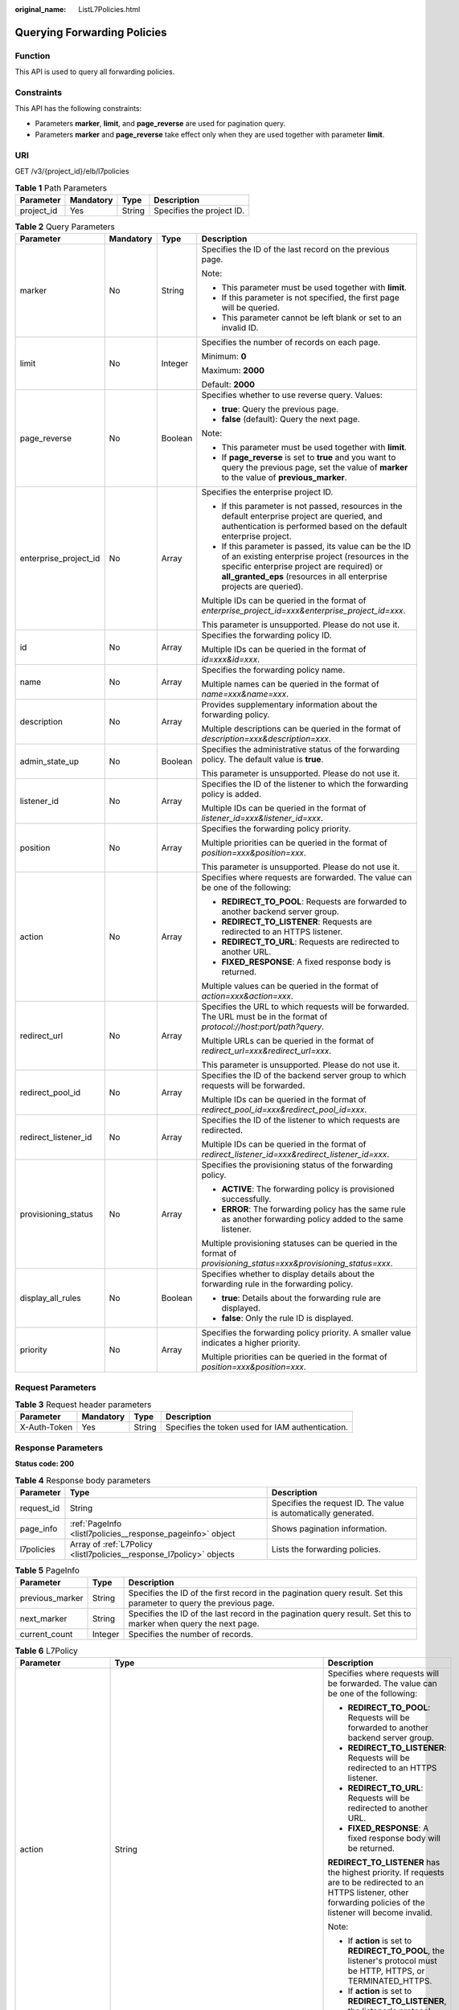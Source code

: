:original_name: ListL7Policies.html

.. _ListL7Policies:

Querying Forwarding Policies
============================

Function
--------

This API is used to query all forwarding policies.

Constraints
-----------

This API has the following constraints:

-  Parameters **marker**, **limit**, and **page_reverse** are used for pagination query.

-  Parameters **marker** and **page_reverse** take effect only when they are used together with parameter **limit**.

URI
---

GET /v3/{project_id}/elb/l7policies

.. table:: **Table 1** Path Parameters

   ========== ========= ====== =========================
   Parameter  Mandatory Type   Description
   ========== ========= ====== =========================
   project_id Yes       String Specifies the project ID.
   ========== ========= ====== =========================

.. table:: **Table 2** Query Parameters

   +-----------------------+-----------------+-----------------+----------------------------------------------------------------------------------------------------------------------------------------------------------------------------------------------------------------------------------+
   | Parameter             | Mandatory       | Type            | Description                                                                                                                                                                                                                      |
   +=======================+=================+=================+==================================================================================================================================================================================================================================+
   | marker                | No              | String          | Specifies the ID of the last record on the previous page.                                                                                                                                                                        |
   |                       |                 |                 |                                                                                                                                                                                                                                  |
   |                       |                 |                 | Note:                                                                                                                                                                                                                            |
   |                       |                 |                 |                                                                                                                                                                                                                                  |
   |                       |                 |                 | -  This parameter must be used together with **limit**.                                                                                                                                                                          |
   |                       |                 |                 |                                                                                                                                                                                                                                  |
   |                       |                 |                 | -  If this parameter is not specified, the first page will be queried.                                                                                                                                                           |
   |                       |                 |                 |                                                                                                                                                                                                                                  |
   |                       |                 |                 | -  This parameter cannot be left blank or set to an invalid ID.                                                                                                                                                                  |
   +-----------------------+-----------------+-----------------+----------------------------------------------------------------------------------------------------------------------------------------------------------------------------------------------------------------------------------+
   | limit                 | No              | Integer         | Specifies the number of records on each page.                                                                                                                                                                                    |
   |                       |                 |                 |                                                                                                                                                                                                                                  |
   |                       |                 |                 | Minimum: **0**                                                                                                                                                                                                                   |
   |                       |                 |                 |                                                                                                                                                                                                                                  |
   |                       |                 |                 | Maximum: **2000**                                                                                                                                                                                                                |
   |                       |                 |                 |                                                                                                                                                                                                                                  |
   |                       |                 |                 | Default: **2000**                                                                                                                                                                                                                |
   +-----------------------+-----------------+-----------------+----------------------------------------------------------------------------------------------------------------------------------------------------------------------------------------------------------------------------------+
   | page_reverse          | No              | Boolean         | Specifies whether to use reverse query. Values:                                                                                                                                                                                  |
   |                       |                 |                 |                                                                                                                                                                                                                                  |
   |                       |                 |                 | -  **true**: Query the previous page.                                                                                                                                                                                            |
   |                       |                 |                 |                                                                                                                                                                                                                                  |
   |                       |                 |                 | -  **false** (default): Query the next page.                                                                                                                                                                                     |
   |                       |                 |                 |                                                                                                                                                                                                                                  |
   |                       |                 |                 | Note:                                                                                                                                                                                                                            |
   |                       |                 |                 |                                                                                                                                                                                                                                  |
   |                       |                 |                 | -  This parameter must be used together with **limit**.                                                                                                                                                                          |
   |                       |                 |                 |                                                                                                                                                                                                                                  |
   |                       |                 |                 | -  If **page_reverse** is set to **true** and you want to query the previous page, set the value of **marker** to the value of **previous_marker**.                                                                              |
   +-----------------------+-----------------+-----------------+----------------------------------------------------------------------------------------------------------------------------------------------------------------------------------------------------------------------------------+
   | enterprise_project_id | No              | Array           | Specifies the enterprise project ID.                                                                                                                                                                                             |
   |                       |                 |                 |                                                                                                                                                                                                                                  |
   |                       |                 |                 | -  If this parameter is not passed, resources in the default enterprise project are queried, and authentication is performed based on the default enterprise project.                                                            |
   |                       |                 |                 |                                                                                                                                                                                                                                  |
   |                       |                 |                 | -  If this parameter is passed, its value can be the ID of an existing enterprise project (resources in the specific enterprise project are required) or **all_granted_eps** (resources in all enterprise projects are queried). |
   |                       |                 |                 |                                                                                                                                                                                                                                  |
   |                       |                 |                 | Multiple IDs can be queried in the format of *enterprise_project_id=xxx&enterprise_project_id=xxx*.                                                                                                                              |
   |                       |                 |                 |                                                                                                                                                                                                                                  |
   |                       |                 |                 | This parameter is unsupported. Please do not use it.                                                                                                                                                                             |
   +-----------------------+-----------------+-----------------+----------------------------------------------------------------------------------------------------------------------------------------------------------------------------------------------------------------------------------+
   | id                    | No              | Array           | Specifies the forwarding policy ID.                                                                                                                                                                                              |
   |                       |                 |                 |                                                                                                                                                                                                                                  |
   |                       |                 |                 | Multiple IDs can be queried in the format of *id=xxx&id=xxx*.                                                                                                                                                                    |
   +-----------------------+-----------------+-----------------+----------------------------------------------------------------------------------------------------------------------------------------------------------------------------------------------------------------------------------+
   | name                  | No              | Array           | Specifies the forwarding policy name.                                                                                                                                                                                            |
   |                       |                 |                 |                                                                                                                                                                                                                                  |
   |                       |                 |                 | Multiple names can be queried in the format of *name=xxx&name=xxx*.                                                                                                                                                              |
   +-----------------------+-----------------+-----------------+----------------------------------------------------------------------------------------------------------------------------------------------------------------------------------------------------------------------------------+
   | description           | No              | Array           | Provides supplementary information about the forwarding policy.                                                                                                                                                                  |
   |                       |                 |                 |                                                                                                                                                                                                                                  |
   |                       |                 |                 | Multiple descriptions can be queried in the format of *description=xxx&description=xxx*.                                                                                                                                         |
   +-----------------------+-----------------+-----------------+----------------------------------------------------------------------------------------------------------------------------------------------------------------------------------------------------------------------------------+
   | admin_state_up        | No              | Boolean         | Specifies the administrative status of the forwarding policy. The default value is **true**.                                                                                                                                     |
   |                       |                 |                 |                                                                                                                                                                                                                                  |
   |                       |                 |                 | This parameter is unsupported. Please do not use it.                                                                                                                                                                             |
   +-----------------------+-----------------+-----------------+----------------------------------------------------------------------------------------------------------------------------------------------------------------------------------------------------------------------------------+
   | listener_id           | No              | Array           | Specifies the ID of the listener to which the forwarding policy is added.                                                                                                                                                        |
   |                       |                 |                 |                                                                                                                                                                                                                                  |
   |                       |                 |                 | Multiple IDs can be queried in the format of *listener_id=xxx&listener_id=xxx*.                                                                                                                                                  |
   +-----------------------+-----------------+-----------------+----------------------------------------------------------------------------------------------------------------------------------------------------------------------------------------------------------------------------------+
   | position              | No              | Array           | Specifies the forwarding policy priority.                                                                                                                                                                                        |
   |                       |                 |                 |                                                                                                                                                                                                                                  |
   |                       |                 |                 | Multiple priorities can be queried in the format of *position=xxx&position=xxx*.                                                                                                                                                 |
   |                       |                 |                 |                                                                                                                                                                                                                                  |
   |                       |                 |                 | This parameter is unsupported. Please do not use it.                                                                                                                                                                             |
   +-----------------------+-----------------+-----------------+----------------------------------------------------------------------------------------------------------------------------------------------------------------------------------------------------------------------------------+
   | action                | No              | Array           | Specifies where requests are forwarded. The value can be one of the following:                                                                                                                                                   |
   |                       |                 |                 |                                                                                                                                                                                                                                  |
   |                       |                 |                 | -  **REDIRECT_TO_POOL**: Requests are forwarded to another backend server group.                                                                                                                                                 |
   |                       |                 |                 |                                                                                                                                                                                                                                  |
   |                       |                 |                 | -  **REDIRECT_TO_LISTENER**: Requests are redirected to an HTTPS listener.                                                                                                                                                       |
   |                       |                 |                 |                                                                                                                                                                                                                                  |
   |                       |                 |                 | -  **REDIRECT_TO_URL**: Requests are redirected to another URL.                                                                                                                                                                  |
   |                       |                 |                 |                                                                                                                                                                                                                                  |
   |                       |                 |                 | -  **FIXED_RESPONSE**: A fixed response body is returned.                                                                                                                                                                        |
   |                       |                 |                 |                                                                                                                                                                                                                                  |
   |                       |                 |                 | Multiple values can be queried in the format of *action=xxx&action=xxx*.                                                                                                                                                         |
   +-----------------------+-----------------+-----------------+----------------------------------------------------------------------------------------------------------------------------------------------------------------------------------------------------------------------------------+
   | redirect_url          | No              | Array           | Specifies the URL to which requests will be forwarded. The URL must be in the format of *protocol://host:port/path?query*.                                                                                                       |
   |                       |                 |                 |                                                                                                                                                                                                                                  |
   |                       |                 |                 | Multiple URLs can be queried in the format of *redirect_url=xxx&redirect_url=xxx*.                                                                                                                                               |
   |                       |                 |                 |                                                                                                                                                                                                                                  |
   |                       |                 |                 | This parameter is unsupported. Please do not use it.                                                                                                                                                                             |
   +-----------------------+-----------------+-----------------+----------------------------------------------------------------------------------------------------------------------------------------------------------------------------------------------------------------------------------+
   | redirect_pool_id      | No              | Array           | Specifies the ID of the backend server group to which requests will be forwarded.                                                                                                                                                |
   |                       |                 |                 |                                                                                                                                                                                                                                  |
   |                       |                 |                 | Multiple IDs can be queried in the format of *redirect_pool_id=xxx&redirect_pool_id=xxx*.                                                                                                                                        |
   +-----------------------+-----------------+-----------------+----------------------------------------------------------------------------------------------------------------------------------------------------------------------------------------------------------------------------------+
   | redirect_listener_id  | No              | Array           | Specifies the ID of the listener to which requests are redirected.                                                                                                                                                               |
   |                       |                 |                 |                                                                                                                                                                                                                                  |
   |                       |                 |                 | Multiple IDs can be queried in the format of *redirect_listener_id=xxx&redirect_listener_id=xxx*.                                                                                                                                |
   +-----------------------+-----------------+-----------------+----------------------------------------------------------------------------------------------------------------------------------------------------------------------------------------------------------------------------------+
   | provisioning_status   | No              | Array           | Specifies the provisioning status of the forwarding policy.                                                                                                                                                                      |
   |                       |                 |                 |                                                                                                                                                                                                                                  |
   |                       |                 |                 | -  **ACTIVE**: The forwarding policy is provisioned successfully.                                                                                                                                                                |
   |                       |                 |                 |                                                                                                                                                                                                                                  |
   |                       |                 |                 | -  **ERROR**: The forwarding policy has the same rule as another forwarding policy added to the same listener.                                                                                                                   |
   |                       |                 |                 |                                                                                                                                                                                                                                  |
   |                       |                 |                 | Multiple provisioning statuses can be queried in the format of *provisioning_status=xxx&provisioning_status=xxx*.                                                                                                                |
   +-----------------------+-----------------+-----------------+----------------------------------------------------------------------------------------------------------------------------------------------------------------------------------------------------------------------------------+
   | display_all_rules     | No              | Boolean         | Specifies whether to display details about the forwarding rule in the forwarding policy.                                                                                                                                         |
   |                       |                 |                 |                                                                                                                                                                                                                                  |
   |                       |                 |                 | -  **true**: Details about the forwarding rule are displayed.                                                                                                                                                                    |
   |                       |                 |                 |                                                                                                                                                                                                                                  |
   |                       |                 |                 | -  **false**: Only the rule ID is displayed.                                                                                                                                                                                     |
   +-----------------------+-----------------+-----------------+----------------------------------------------------------------------------------------------------------------------------------------------------------------------------------------------------------------------------------+
   | priority              | No              | Array           | Specifies the forwarding policy priority. A smaller value indicates a higher priority.                                                                                                                                           |
   |                       |                 |                 |                                                                                                                                                                                                                                  |
   |                       |                 |                 | Multiple priorities can be queried in the format of *position=xxx&position=xxx*.                                                                                                                                                 |
   +-----------------------+-----------------+-----------------+----------------------------------------------------------------------------------------------------------------------------------------------------------------------------------------------------------------------------------+

Request Parameters
------------------

.. table:: **Table 3** Request header parameters

   +--------------+-----------+--------+--------------------------------------------------+
   | Parameter    | Mandatory | Type   | Description                                      |
   +==============+===========+========+==================================================+
   | X-Auth-Token | Yes       | String | Specifies the token used for IAM authentication. |
   +--------------+-----------+--------+--------------------------------------------------+

Response Parameters
-------------------

**Status code: 200**

.. table:: **Table 4** Response body parameters

   +------------+----------------------------------------------------------------------+-----------------------------------------------------------------+
   | Parameter  | Type                                                                 | Description                                                     |
   +============+======================================================================+=================================================================+
   | request_id | String                                                               | Specifies the request ID. The value is automatically generated. |
   +------------+----------------------------------------------------------------------+-----------------------------------------------------------------+
   | page_info  | :ref:`PageInfo <listl7policies__response_pageinfo>` object           | Shows pagination information.                                   |
   +------------+----------------------------------------------------------------------+-----------------------------------------------------------------+
   | l7policies | Array of :ref:`L7Policy <listl7policies__response_l7policy>` objects | Lists the forwarding policies.                                  |
   +------------+----------------------------------------------------------------------+-----------------------------------------------------------------+

.. _listl7policies__response_pageinfo:

.. table:: **Table 5** PageInfo

   +-----------------+---------+---------------------------------------------------------------------------------------------------------------------+
   | Parameter       | Type    | Description                                                                                                         |
   +=================+=========+=====================================================================================================================+
   | previous_marker | String  | Specifies the ID of the first record in the pagination query result. Set this parameter to query the previous page. |
   +-----------------+---------+---------------------------------------------------------------------------------------------------------------------+
   | next_marker     | String  | Specifies the ID of the last record in the pagination query result. Set this to marker when query the next page.    |
   +-----------------+---------+---------------------------------------------------------------------------------------------------------------------+
   | current_count   | Integer | Specifies the number of records.                                                                                    |
   +-----------------+---------+---------------------------------------------------------------------------------------------------------------------+

.. _listl7policies__response_l7policy:

.. table:: **Table 6** L7Policy

   +-----------------------+--------------------------------------------------------------------------------------------------------+-------------------------------------------------------------------------------------------------------------------------------------------------------------------------------------------------------------------------------------------------------------------------------------------------------------------------------------------------------------------------------------------------------------------------------------------------------------------------------------------------------------------------------------------------------------------------------------------------------------------------------------------------------------------------------+
   | Parameter             | Type                                                                                                   | Description                                                                                                                                                                                                                                                                                                                                                                                                                                                                                                                                                                                                                                                                   |
   +=======================+========================================================================================================+===============================================================================================================================================================================================================================================================================================================================================================================================================================================================================================================================================================================================================================================================================+
   | action                | String                                                                                                 | Specifies where requests will be forwarded. The value can be one of the following:                                                                                                                                                                                                                                                                                                                                                                                                                                                                                                                                                                                            |
   |                       |                                                                                                        |                                                                                                                                                                                                                                                                                                                                                                                                                                                                                                                                                                                                                                                                               |
   |                       |                                                                                                        | -  **REDIRECT_TO_POOL**: Requests will be forwarded to another backend server group.                                                                                                                                                                                                                                                                                                                                                                                                                                                                                                                                                                                          |
   |                       |                                                                                                        |                                                                                                                                                                                                                                                                                                                                                                                                                                                                                                                                                                                                                                                                               |
   |                       |                                                                                                        | -  **REDIRECT_TO_LISTENER**: Requests will be redirected to an HTTPS listener.                                                                                                                                                                                                                                                                                                                                                                                                                                                                                                                                                                                                |
   |                       |                                                                                                        |                                                                                                                                                                                                                                                                                                                                                                                                                                                                                                                                                                                                                                                                               |
   |                       |                                                                                                        | -  **REDIRECT_TO_URL**: Requests will be redirected to another URL.                                                                                                                                                                                                                                                                                                                                                                                                                                                                                                                                                                                                           |
   |                       |                                                                                                        |                                                                                                                                                                                                                                                                                                                                                                                                                                                                                                                                                                                                                                                                               |
   |                       |                                                                                                        | -  **FIXED_RESPONSE**: A fixed response body will be returned.                                                                                                                                                                                                                                                                                                                                                                                                                                                                                                                                                                                                                |
   |                       |                                                                                                        |                                                                                                                                                                                                                                                                                                                                                                                                                                                                                                                                                                                                                                                                               |
   |                       |                                                                                                        | **REDIRECT_TO_LISTENER** has the highest priority. If requests are to be redirected to an HTTPS listener, other forwarding policies of the listener will become invalid.                                                                                                                                                                                                                                                                                                                                                                                                                                                                                                      |
   |                       |                                                                                                        |                                                                                                                                                                                                                                                                                                                                                                                                                                                                                                                                                                                                                                                                               |
   |                       |                                                                                                        | Note:                                                                                                                                                                                                                                                                                                                                                                                                                                                                                                                                                                                                                                                                         |
   |                       |                                                                                                        |                                                                                                                                                                                                                                                                                                                                                                                                                                                                                                                                                                                                                                                                               |
   |                       |                                                                                                        | -  If **action** is set to **REDIRECT_TO_POOL**, the listener's protocol must be HTTP, HTTPS, or TERMINATED_HTTPS.                                                                                                                                                                                                                                                                                                                                                                                                                                                                                                                                                            |
   |                       |                                                                                                        |                                                                                                                                                                                                                                                                                                                                                                                                                                                                                                                                                                                                                                                                               |
   |                       |                                                                                                        | -  If **action** is set to **REDIRECT_TO_LISTENER**, the listener's protocol must be HTTP.                                                                                                                                                                                                                                                                                                                                                                                                                                                                                                                                                                                    |
   +-----------------------+--------------------------------------------------------------------------------------------------------+-------------------------------------------------------------------------------------------------------------------------------------------------------------------------------------------------------------------------------------------------------------------------------------------------------------------------------------------------------------------------------------------------------------------------------------------------------------------------------------------------------------------------------------------------------------------------------------------------------------------------------------------------------------------------------+
   | admin_state_up        | Boolean                                                                                                | Specifies the administrative status of the forwarding policy. The default value is **true**.                                                                                                                                                                                                                                                                                                                                                                                                                                                                                                                                                                                  |
   |                       |                                                                                                        |                                                                                                                                                                                                                                                                                                                                                                                                                                                                                                                                                                                                                                                                               |
   |                       |                                                                                                        | This parameter is unsupported. Please do not use it.                                                                                                                                                                                                                                                                                                                                                                                                                                                                                                                                                                                                                          |
   +-----------------------+--------------------------------------------------------------------------------------------------------+-------------------------------------------------------------------------------------------------------------------------------------------------------------------------------------------------------------------------------------------------------------------------------------------------------------------------------------------------------------------------------------------------------------------------------------------------------------------------------------------------------------------------------------------------------------------------------------------------------------------------------------------------------------------------------+
   | description           | String                                                                                                 | Provides supplementary information about the forwarding policy.                                                                                                                                                                                                                                                                                                                                                                                                                                                                                                                                                                                                               |
   +-----------------------+--------------------------------------------------------------------------------------------------------+-------------------------------------------------------------------------------------------------------------------------------------------------------------------------------------------------------------------------------------------------------------------------------------------------------------------------------------------------------------------------------------------------------------------------------------------------------------------------------------------------------------------------------------------------------------------------------------------------------------------------------------------------------------------------------+
   | id                    | String                                                                                                 | Specifies the forwarding policy ID.                                                                                                                                                                                                                                                                                                                                                                                                                                                                                                                                                                                                                                           |
   +-----------------------+--------------------------------------------------------------------------------------------------------+-------------------------------------------------------------------------------------------------------------------------------------------------------------------------------------------------------------------------------------------------------------------------------------------------------------------------------------------------------------------------------------------------------------------------------------------------------------------------------------------------------------------------------------------------------------------------------------------------------------------------------------------------------------------------------+
   | listener_id           | String                                                                                                 | Specifies the ID of the listener to which the forwarding policy is added.                                                                                                                                                                                                                                                                                                                                                                                                                                                                                                                                                                                                     |
   +-----------------------+--------------------------------------------------------------------------------------------------------+-------------------------------------------------------------------------------------------------------------------------------------------------------------------------------------------------------------------------------------------------------------------------------------------------------------------------------------------------------------------------------------------------------------------------------------------------------------------------------------------------------------------------------------------------------------------------------------------------------------------------------------------------------------------------------+
   | name                  | String                                                                                                 | Specifies the forwarding policy name.                                                                                                                                                                                                                                                                                                                                                                                                                                                                                                                                                                                                                                         |
   |                       |                                                                                                        |                                                                                                                                                                                                                                                                                                                                                                                                                                                                                                                                                                                                                                                                               |
   |                       |                                                                                                        | Minimum: **1**                                                                                                                                                                                                                                                                                                                                                                                                                                                                                                                                                                                                                                                                |
   |                       |                                                                                                        |                                                                                                                                                                                                                                                                                                                                                                                                                                                                                                                                                                                                                                                                               |
   |                       |                                                                                                        | Maximum: **255**                                                                                                                                                                                                                                                                                                                                                                                                                                                                                                                                                                                                                                                              |
   +-----------------------+--------------------------------------------------------------------------------------------------------+-------------------------------------------------------------------------------------------------------------------------------------------------------------------------------------------------------------------------------------------------------------------------------------------------------------------------------------------------------------------------------------------------------------------------------------------------------------------------------------------------------------------------------------------------------------------------------------------------------------------------------------------------------------------------------+
   | position              | Integer                                                                                                | Specifies the forwarding policy priority. This parameter cannot be updated.                                                                                                                                                                                                                                                                                                                                                                                                                                                                                                                                                                                                   |
   |                       |                                                                                                        |                                                                                                                                                                                                                                                                                                                                                                                                                                                                                                                                                                                                                                                                               |
   |                       |                                                                                                        | This parameter is unsupported. Please do not use it.                                                                                                                                                                                                                                                                                                                                                                                                                                                                                                                                                                                                                          |
   |                       |                                                                                                        |                                                                                                                                                                                                                                                                                                                                                                                                                                                                                                                                                                                                                                                                               |
   |                       |                                                                                                        | Minimum: **1**                                                                                                                                                                                                                                                                                                                                                                                                                                                                                                                                                                                                                                                                |
   |                       |                                                                                                        |                                                                                                                                                                                                                                                                                                                                                                                                                                                                                                                                                                                                                                                                               |
   |                       |                                                                                                        | Maximum: **100**                                                                                                                                                                                                                                                                                                                                                                                                                                                                                                                                                                                                                                                              |
   +-----------------------+--------------------------------------------------------------------------------------------------------+-------------------------------------------------------------------------------------------------------------------------------------------------------------------------------------------------------------------------------------------------------------------------------------------------------------------------------------------------------------------------------------------------------------------------------------------------------------------------------------------------------------------------------------------------------------------------------------------------------------------------------------------------------------------------------+
   | priority              | Integer                                                                                                | Specifies the forwarding policy priority. A smaller value indicates a higher priority. The value must be unique for forwarding policies of the same listener. This parameter will take effect only when **enhance_l7policy_enable** is set to **true**. If this parameter is passed and **enhance_l7policy_enable** is set to **false**, an error will be returned. This parameter is unsupported for shared load balancers.                                                                                                                                                                                                                                                  |
   |                       |                                                                                                        |                                                                                                                                                                                                                                                                                                                                                                                                                                                                                                                                                                                                                                                                               |
   |                       |                                                                                                        | -  If **action** is set to **REDIRECT_TO_LISTENER**, the value can only be **0**, indicating **REDIRECT_TO_LISTENER** has the highest priority.                                                                                                                                                                                                                                                                                                                                                                                                                                                                                                                               |
   |                       |                                                                                                        |                                                                                                                                                                                                                                                                                                                                                                                                                                                                                                                                                                                                                                                                               |
   |                       |                                                                                                        | -  If **enhance_l7policy_enable** is not enabled, forwarding policies are automatically prioritized based on the original policy sorting logic. The priorities of domain names are independent from each other. For the same domain name, the priorities are sorted in the order of exact match (**EQUAL_TO**), prefix match (**STARTS_WITH**), and regular expression match (**REGEX**). If the matching types are the same, the longer the URL is, the higher the priority is. If a forwarding policy contains only a domain name without a path specified, the path is **/**, and prefix match is used by default.                                                         |
   |                       |                                                                                                        |                                                                                                                                                                                                                                                                                                                                                                                                                                                                                                                                                                                                                                                                               |
   |                       |                                                                                                        | -  If **enhance_l7policy_enable** is set to **true** and this parameter is not passed, the priority will be a sum of 1 and the highest priority of existing forwarding policy in the same listener by default. If the highest priority of existing forwarding policies is the maximum (10,000), the forwarding policy will fail to be created because the final priority for creating the forwarding policy is the sum of 1 and 10,000, which exceeds the maximum. In this case, specify a value or adjust the priorities of existing forwarding policies. If no forwarding policies exist, the highest priority of existing forwarding policies will be set to 1 by default. |
   |                       |                                                                                                        |                                                                                                                                                                                                                                                                                                                                                                                                                                                                                                                                                                                                                                                                               |
   |                       |                                                                                                        | This parameter is invalid for shared load balancers.                                                                                                                                                                                                                                                                                                                                                                                                                                                                                                                                                                                                                          |
   |                       |                                                                                                        |                                                                                                                                                                                                                                                                                                                                                                                                                                                                                                                                                                                                                                                                               |
   |                       |                                                                                                        | This parameter is not available in **eu-nl** region. Please do not use it.                                                                                                                                                                                                                                                                                                                                                                                                                                                                                                                                                                                                    |
   +-----------------------+--------------------------------------------------------------------------------------------------------+-------------------------------------------------------------------------------------------------------------------------------------------------------------------------------------------------------------------------------------------------------------------------------------------------------------------------------------------------------------------------------------------------------------------------------------------------------------------------------------------------------------------------------------------------------------------------------------------------------------------------------------------------------------------------------+
   | project_id            | String                                                                                                 | Specifies the project ID of the forwarding policy.                                                                                                                                                                                                                                                                                                                                                                                                                                                                                                                                                                                                                            |
   +-----------------------+--------------------------------------------------------------------------------------------------------+-------------------------------------------------------------------------------------------------------------------------------------------------------------------------------------------------------------------------------------------------------------------------------------------------------------------------------------------------------------------------------------------------------------------------------------------------------------------------------------------------------------------------------------------------------------------------------------------------------------------------------------------------------------------------------+
   | provisioning_status   | String                                                                                                 | Specifies the provisioning status of the forwarding policy.                                                                                                                                                                                                                                                                                                                                                                                                                                                                                                                                                                                                                   |
   |                       |                                                                                                        |                                                                                                                                                                                                                                                                                                                                                                                                                                                                                                                                                                                                                                                                               |
   |                       |                                                                                                        | The value can be **ACTIVE** or **ERROR**.                                                                                                                                                                                                                                                                                                                                                                                                                                                                                                                                                                                                                                     |
   |                       |                                                                                                        |                                                                                                                                                                                                                                                                                                                                                                                                                                                                                                                                                                                                                                                                               |
   |                       |                                                                                                        | -  **ACTIVE** (default): The forwarding policy is provisioned successfully.                                                                                                                                                                                                                                                                                                                                                                                                                                                                                                                                                                                                   |
   +-----------------------+--------------------------------------------------------------------------------------------------------+-------------------------------------------------------------------------------------------------------------------------------------------------------------------------------------------------------------------------------------------------------------------------------------------------------------------------------------------------------------------------------------------------------------------------------------------------------------------------------------------------------------------------------------------------------------------------------------------------------------------------------------------------------------------------------+
   | redirect_pool_id      | String                                                                                                 | Specifies the ID of the backend server group that requests will be forwarded to.                                                                                                                                                                                                                                                                                                                                                                                                                                                                                                                                                                                              |
   |                       |                                                                                                        |                                                                                                                                                                                                                                                                                                                                                                                                                                                                                                                                                                                                                                                                               |
   |                       |                                                                                                        | -  This parameter is valid and mandatory only when **action** is set to **REDIRECT_TO_POOL**.                                                                                                                                                                                                                                                                                                                                                                                                                                                                                                                                                                                 |
   |                       |                                                                                                        |                                                                                                                                                                                                                                                                                                                                                                                                                                                                                                                                                                                                                                                                               |
   |                       |                                                                                                        | -  If both **redirect_pools_config** and **redirect_pool_id** are specified, **redirect_pools_config** will take effect.                                                                                                                                                                                                                                                                                                                                                                                                                                                                                                                                                      |
   +-----------------------+--------------------------------------------------------------------------------------------------------+-------------------------------------------------------------------------------------------------------------------------------------------------------------------------------------------------------------------------------------------------------------------------------------------------------------------------------------------------------------------------------------------------------------------------------------------------------------------------------------------------------------------------------------------------------------------------------------------------------------------------------------------------------------------------------+
   | redirect_pools_config | Array of :ref:`CreateRedirectPoolsConfig <listl7policies__response_createredirectpoolsconfig>` objects | Specifies the configuration of the backend server group that the requests are forwarded to. This parameter is valid only when **action** is set to **REDIRECT_TO_POOL**.                                                                                                                                                                                                                                                                                                                                                                                                                                                                                                      |
   +-----------------------+--------------------------------------------------------------------------------------------------------+-------------------------------------------------------------------------------------------------------------------------------------------------------------------------------------------------------------------------------------------------------------------------------------------------------------------------------------------------------------------------------------------------------------------------------------------------------------------------------------------------------------------------------------------------------------------------------------------------------------------------------------------------------------------------------+
   | redirect_listener_id  | String                                                                                                 | Specifies the ID of the listener to which requests are redirected. This parameter is mandatory when **action** is set to **REDIRECT_TO_LISTENER**.                                                                                                                                                                                                                                                                                                                                                                                                                                                                                                                            |
   |                       |                                                                                                        |                                                                                                                                                                                                                                                                                                                                                                                                                                                                                                                                                                                                                                                                               |
   |                       |                                                                                                        | Note:                                                                                                                                                                                                                                                                                                                                                                                                                                                                                                                                                                                                                                                                         |
   |                       |                                                                                                        |                                                                                                                                                                                                                                                                                                                                                                                                                                                                                                                                                                                                                                                                               |
   |                       |                                                                                                        | -  The listener's protocol must be HTTPS or TERMINATED_HTTPS.                                                                                                                                                                                                                                                                                                                                                                                                                                                                                                                                                                                                                 |
   |                       |                                                                                                        |                                                                                                                                                                                                                                                                                                                                                                                                                                                                                                                                                                                                                                                                               |
   |                       |                                                                                                        | -  A listener added to another load balancer is not allowed.                                                                                                                                                                                                                                                                                                                                                                                                                                                                                                                                                                                                                  |
   |                       |                                                                                                        |                                                                                                                                                                                                                                                                                                                                                                                                                                                                                                                                                                                                                                                                               |
   |                       |                                                                                                        | -  This parameter cannot be passed in the API for adding or updating a forwarding policy if **action** is set to **REDIRECT_TO_POOL**.                                                                                                                                                                                                                                                                                                                                                                                                                                                                                                                                        |
   +-----------------------+--------------------------------------------------------------------------------------------------------+-------------------------------------------------------------------------------------------------------------------------------------------------------------------------------------------------------------------------------------------------------------------------------------------------------------------------------------------------------------------------------------------------------------------------------------------------------------------------------------------------------------------------------------------------------------------------------------------------------------------------------------------------------------------------------+
   | redirect_url          | String                                                                                                 | Specifies the URL to which requests are forwarded.                                                                                                                                                                                                                                                                                                                                                                                                                                                                                                                                                                                                                            |
   |                       |                                                                                                        |                                                                                                                                                                                                                                                                                                                                                                                                                                                                                                                                                                                                                                                                               |
   |                       |                                                                                                        | Format: *protocol://host:port/path?query*                                                                                                                                                                                                                                                                                                                                                                                                                                                                                                                                                                                                                                     |
   |                       |                                                                                                        |                                                                                                                                                                                                                                                                                                                                                                                                                                                                                                                                                                                                                                                                               |
   |                       |                                                                                                        | This parameter is unsupported. Please do not use it.                                                                                                                                                                                                                                                                                                                                                                                                                                                                                                                                                                                                                          |
   +-----------------------+--------------------------------------------------------------------------------------------------------+-------------------------------------------------------------------------------------------------------------------------------------------------------------------------------------------------------------------------------------------------------------------------------------------------------------------------------------------------------------------------------------------------------------------------------------------------------------------------------------------------------------------------------------------------------------------------------------------------------------------------------------------------------------------------------+
   | rules                 | Array of :ref:`RuleRef <listl7policies__response_ruleref>` objects                                     | Lists the forwarding rules in the forwarding policy.                                                                                                                                                                                                                                                                                                                                                                                                                                                                                                                                                                                                                          |
   +-----------------------+--------------------------------------------------------------------------------------------------------+-------------------------------------------------------------------------------------------------------------------------------------------------------------------------------------------------------------------------------------------------------------------------------------------------------------------------------------------------------------------------------------------------------------------------------------------------------------------------------------------------------------------------------------------------------------------------------------------------------------------------------------------------------------------------------+
   | redirect_url_config   | :ref:`RedirectUrlConfig <listl7policies__response_redirecturlconfig>` object                           | Specifies the URL to which requests are forwarded.                                                                                                                                                                                                                                                                                                                                                                                                                                                                                                                                                                                                                            |
   |                       |                                                                                                        |                                                                                                                                                                                                                                                                                                                                                                                                                                                                                                                                                                                                                                                                               |
   |                       |                                                                                                        | For dedicated load balancers, this parameter will take effect only when advanced forwarding is enabled (**enhance_l7policy_enable** is set to **true**). If it is passed when **enhance_l7policy_enable** is set to **false**, an error will be returned.                                                                                                                                                                                                                                                                                                                                                                                                                     |
   |                       |                                                                                                        |                                                                                                                                                                                                                                                                                                                                                                                                                                                                                                                                                                                                                                                                               |
   |                       |                                                                                                        | This parameter is mandatory when **action** is set to **REDIRECT_TO_URL**. It cannot be specified if the value of **action** is not **REDIRECT_TO_URL**.                                                                                                                                                                                                                                                                                                                                                                                                                                                                                                                      |
   |                       |                                                                                                        |                                                                                                                                                                                                                                                                                                                                                                                                                                                                                                                                                                                                                                                                               |
   |                       |                                                                                                        | Format: *protocol://host:port/path?query*                                                                                                                                                                                                                                                                                                                                                                                                                                                                                                                                                                                                                                     |
   |                       |                                                                                                        |                                                                                                                                                                                                                                                                                                                                                                                                                                                                                                                                                                                                                                                                               |
   |                       |                                                                                                        | At least one of the four parameters (**protocol**, **host**, **port**, and **path**) must be passed, or their values cannot be set to **${xxx}** at the same time. (**${xxx}** indicates that the value in the request will be inherited. For example, **${host}** indicates the host in the URL to be redirected.)                                                                                                                                                                                                                                                                                                                                                           |
   |                       |                                                                                                        |                                                                                                                                                                                                                                                                                                                                                                                                                                                                                                                                                                                                                                                                               |
   |                       |                                                                                                        | The values of **protocol** and **port** cannot be the same as those of the associated listener, and either **host** or **path** must be passed or their values cannot be **${xxx}** at the same time.                                                                                                                                                                                                                                                                                                                                                                                                                                                                         |
   |                       |                                                                                                        |                                                                                                                                                                                                                                                                                                                                                                                                                                                                                                                                                                                                                                                                               |
   |                       |                                                                                                        | For shared load balancers, this parameter is unsupported. If it is passed, an error will be returned.                                                                                                                                                                                                                                                                                                                                                                                                                                                                                                                                                                         |
   |                       |                                                                                                        |                                                                                                                                                                                                                                                                                                                                                                                                                                                                                                                                                                                                                                                                               |
   |                       |                                                                                                        | This parameter is not available in **eu-nl** region. Please do not use it.                                                                                                                                                                                                                                                                                                                                                                                                                                                                                                                                                                                                    |
   +-----------------------+--------------------------------------------------------------------------------------------------------+-------------------------------------------------------------------------------------------------------------------------------------------------------------------------------------------------------------------------------------------------------------------------------------------------------------------------------------------------------------------------------------------------------------------------------------------------------------------------------------------------------------------------------------------------------------------------------------------------------------------------------------------------------------------------------+
   | fixed_response_config | :ref:`FixtedResponseConfig <listl7policies__response_fixtedresponseconfig>` object                     | Specifies the configuration of the page that will be returned. This parameter will take effect when **enhance_l7policy_enable** is set to **true**. If this parameter is passed and **enhance_l7policy_enable** is set to **false**, an error will be returned.                                                                                                                                                                                                                                                                                                                                                                                                               |
   |                       |                                                                                                        |                                                                                                                                                                                                                                                                                                                                                                                                                                                                                                                                                                                                                                                                               |
   |                       |                                                                                                        | This parameter is mandatory when **action** is set to **FIXED_RESPONSE**. It cannot be specified if the value of **action** is not **FIXED_RESPONSE**.                                                                                                                                                                                                                                                                                                                                                                                                                                                                                                                        |
   |                       |                                                                                                        |                                                                                                                                                                                                                                                                                                                                                                                                                                                                                                                                                                                                                                                                               |
   |                       |                                                                                                        | For shared load balancers, this parameter is unsupported. If it is passed, an error will be returned.                                                                                                                                                                                                                                                                                                                                                                                                                                                                                                                                                                         |
   |                       |                                                                                                        |                                                                                                                                                                                                                                                                                                                                                                                                                                                                                                                                                                                                                                                                               |
   |                       |                                                                                                        | This parameter is not available in **eu-nl** region. Please do not use it.                                                                                                                                                                                                                                                                                                                                                                                                                                                                                                                                                                                                    |
   +-----------------------+--------------------------------------------------------------------------------------------------------+-------------------------------------------------------------------------------------------------------------------------------------------------------------------------------------------------------------------------------------------------------------------------------------------------------------------------------------------------------------------------------------------------------------------------------------------------------------------------------------------------------------------------------------------------------------------------------------------------------------------------------------------------------------------------------+
   | created_at            | String                                                                                                 | Specifies the time when the forwarding policy was added. The format is yyyy-MM-dd'T'HH:mm:ss'Z' (UTC time).                                                                                                                                                                                                                                                                                                                                                                                                                                                                                                                                                                   |
   |                       |                                                                                                        |                                                                                                                                                                                                                                                                                                                                                                                                                                                                                                                                                                                                                                                                               |
   |                       |                                                                                                        | This is a new field in this version, and it will not be returned for resources associated with existing dedicated load balancers and for resources associated with existing and new shared load balancers.                                                                                                                                                                                                                                                                                                                                                                                                                                                                    |
   +-----------------------+--------------------------------------------------------------------------------------------------------+-------------------------------------------------------------------------------------------------------------------------------------------------------------------------------------------------------------------------------------------------------------------------------------------------------------------------------------------------------------------------------------------------------------------------------------------------------------------------------------------------------------------------------------------------------------------------------------------------------------------------------------------------------------------------------+
   | updated_at            | String                                                                                                 | Specifies the time when the forwarding policy was updated. The format is yyyy-MM-dd'T'HH:mm:ss'Z' (UTC time).                                                                                                                                                                                                                                                                                                                                                                                                                                                                                                                                                                 |
   |                       |                                                                                                        |                                                                                                                                                                                                                                                                                                                                                                                                                                                                                                                                                                                                                                                                               |
   |                       |                                                                                                        | This is a new field in this version, and it will not be returned for resources associated with existing dedicated load balancers and for resources associated with existing and new shared load balancers.                                                                                                                                                                                                                                                                                                                                                                                                                                                                    |
   +-----------------------+--------------------------------------------------------------------------------------------------------+-------------------------------------------------------------------------------------------------------------------------------------------------------------------------------------------------------------------------------------------------------------------------------------------------------------------------------------------------------------------------------------------------------------------------------------------------------------------------------------------------------------------------------------------------------------------------------------------------------------------------------------------------------------------------------+

.. _listl7policies__response_createredirectpoolsconfig:

.. table:: **Table 7** CreateRedirectPoolsConfig

   +-----------+---------+-------------------------------------------------------------------------------------------+
   | Parameter | Type    | Description                                                                               |
   +===========+=========+===========================================================================================+
   | pool_id   | String  | Specifies the ID of the backend server group.                                             |
   +-----------+---------+-------------------------------------------------------------------------------------------+
   | weight    | Integer | Specifies the weight of the backend server group. The value ranges from **0** to **100**. |
   +-----------+---------+-------------------------------------------------------------------------------------------+

.. _listl7policies__response_ruleref:

.. table:: **Table 8** RuleRef

   ========= ====== =================================
   Parameter Type   Description
   ========= ====== =================================
   id        String Specifies the forwarding rule ID.
   ========= ====== =================================

.. _listl7policies__response_redirecturlconfig:

.. table:: **Table 9** RedirectUrlConfig

   +-----------------------+-----------------------+-----------------------------------------------------------------------------------------------------------------------------------------------------------------------------------------------------------------------------------------------------------------------------------+
   | Parameter             | Type                  | Description                                                                                                                                                                                                                                                                       |
   +=======================+=======================+===================================================================================================================================================================================================================================================================================+
   | protocol              | String                | Specifies the protocol for redirection.                                                                                                                                                                                                                                           |
   |                       |                       |                                                                                                                                                                                                                                                                                   |
   |                       |                       | The value can be **HTTP**, **HTTPS**, or **${protocol}**. The default value is **${protocol}**, indicating that the protocol of the request will be used.                                                                                                                         |
   |                       |                       |                                                                                                                                                                                                                                                                                   |
   |                       |                       | Minimum: **1**                                                                                                                                                                                                                                                                    |
   |                       |                       |                                                                                                                                                                                                                                                                                   |
   |                       |                       | Maximum: **36**                                                                                                                                                                                                                                                                   |
   +-----------------------+-----------------------+-----------------------------------------------------------------------------------------------------------------------------------------------------------------------------------------------------------------------------------------------------------------------------------+
   | host                  | String                | Specifies the host name that requests are redirected to. The value can contain only letters, digits, hyphens (-), and periods (.) and must start with a letter or digit. The default value is **${host}**, indicating that the host of the request will be used.                  |
   |                       |                       |                                                                                                                                                                                                                                                                                   |
   |                       |                       | Default: **${host}**                                                                                                                                                                                                                                                              |
   |                       |                       |                                                                                                                                                                                                                                                                                   |
   |                       |                       | Minimum: **1**                                                                                                                                                                                                                                                                    |
   |                       |                       |                                                                                                                                                                                                                                                                                   |
   |                       |                       | Maximum: **128**                                                                                                                                                                                                                                                                  |
   +-----------------------+-----------------------+-----------------------------------------------------------------------------------------------------------------------------------------------------------------------------------------------------------------------------------------------------------------------------------+
   | port                  | String                | Specifies the port that requests are redirected to. The default value is **${port}**, indicating that the port of the request will be used.                                                                                                                                       |
   |                       |                       |                                                                                                                                                                                                                                                                                   |
   |                       |                       | Default: **${port}**                                                                                                                                                                                                                                                              |
   |                       |                       |                                                                                                                                                                                                                                                                                   |
   |                       |                       | Minimum: **1**                                                                                                                                                                                                                                                                    |
   |                       |                       |                                                                                                                                                                                                                                                                                   |
   |                       |                       | Maximum: **16**                                                                                                                                                                                                                                                                   |
   +-----------------------+-----------------------+-----------------------------------------------------------------------------------------------------------------------------------------------------------------------------------------------------------------------------------------------------------------------------------+
   | path                  | String                | Specifies the path that requests are redirected to. The default value is **${path}**, indicating that the path of the request will be used. The value can contain only letters, digits, and special characters \_-';@^- ``%#&$.*+?,=!:|/()[]{}`` and must start with a slash (/). |
   |                       |                       |                                                                                                                                                                                                                                                                                   |
   |                       |                       | Default: **${path}**                                                                                                                                                                                                                                                              |
   |                       |                       |                                                                                                                                                                                                                                                                                   |
   |                       |                       | Minimum: **1**                                                                                                                                                                                                                                                                    |
   |                       |                       |                                                                                                                                                                                                                                                                                   |
   |                       |                       | Maximum: **128**                                                                                                                                                                                                                                                                  |
   +-----------------------+-----------------------+-----------------------------------------------------------------------------------------------------------------------------------------------------------------------------------------------------------------------------------------------------------------------------------+
   | query                 | String                | Specifies the query string set in the URL for redirection. The default value is **${query}**, indicating that the query string of the request will be used.                                                                                                                       |
   |                       |                       |                                                                                                                                                                                                                                                                                   |
   |                       |                       | For example, in the URL **https://www.xxx.com:8080/elb?type=loadbalancer**, **${query}** indicates **type=loadbalancer**. If this parameter is set to **${query}&name=my_name**, the URL will be redirected to **https://www.xxx.com:8080/elb?type=loadbalancer&name=my_name**.   |
   |                       |                       |                                                                                                                                                                                                                                                                                   |
   |                       |                       | The value is case-sensitive and can contain only letters, digits, and special characters :literal:`!$&'()*+,-./:;=?@^_\``                                                                                                                                                         |
   |                       |                       |                                                                                                                                                                                                                                                                                   |
   |                       |                       | Default: **${query}**                                                                                                                                                                                                                                                             |
   |                       |                       |                                                                                                                                                                                                                                                                                   |
   |                       |                       | Minimum: **0**                                                                                                                                                                                                                                                                    |
   |                       |                       |                                                                                                                                                                                                                                                                                   |
   |                       |                       | Maximum: **128**                                                                                                                                                                                                                                                                  |
   +-----------------------+-----------------------+-----------------------------------------------------------------------------------------------------------------------------------------------------------------------------------------------------------------------------------------------------------------------------------+
   | status_code           | String                | Specifies the status code returned after the requests are redirected.                                                                                                                                                                                                             |
   |                       |                       |                                                                                                                                                                                                                                                                                   |
   |                       |                       | The value can be **301**, **302**, **303**, **307**, or **308**.                                                                                                                                                                                                                  |
   |                       |                       |                                                                                                                                                                                                                                                                                   |
   |                       |                       | Minimum: **1**                                                                                                                                                                                                                                                                    |
   |                       |                       |                                                                                                                                                                                                                                                                                   |
   |                       |                       | Maximum: **16**                                                                                                                                                                                                                                                                   |
   +-----------------------+-----------------------+-----------------------------------------------------------------------------------------------------------------------------------------------------------------------------------------------------------------------------------------------------------------------------------+

.. _listl7policies__response_fixtedresponseconfig:

.. table:: **Table 10** FixtedResponseConfig

   +-----------------------+-----------------------+------------------------------------------------------------------------------------------------------------------------------------------------+
   | Parameter             | Type                  | Description                                                                                                                                    |
   +=======================+=======================+================================================================================================================================================+
   | status_code           | String                | Specifies the HTTP status code configured in the forwarding policy. The value can be any integer in the range of 200-299, 400-499, or 500-599. |
   |                       |                       |                                                                                                                                                |
   |                       |                       | Minimum: **1**                                                                                                                                 |
   |                       |                       |                                                                                                                                                |
   |                       |                       | Maximum: **16**                                                                                                                                |
   +-----------------------+-----------------------+------------------------------------------------------------------------------------------------------------------------------------------------+
   | content_type          | String                | Specifies the format of the response body.                                                                                                     |
   |                       |                       |                                                                                                                                                |
   |                       |                       | The value can be **text/plain**, **text/css**, **text/html**, **application/javascript**, or **application/json**.                             |
   |                       |                       |                                                                                                                                                |
   |                       |                       | Minimum: **0**                                                                                                                                 |
   |                       |                       |                                                                                                                                                |
   |                       |                       | Maximum: **32**                                                                                                                                |
   +-----------------------+-----------------------+------------------------------------------------------------------------------------------------------------------------------------------------+
   | message_body          | String                | Specifies the content of the response message body.                                                                                            |
   |                       |                       |                                                                                                                                                |
   |                       |                       | Minimum: **0**                                                                                                                                 |
   |                       |                       |                                                                                                                                                |
   |                       |                       | Maximum: **1024**                                                                                                                              |
   +-----------------------+-----------------------+------------------------------------------------------------------------------------------------------------------------------------------------+

Example Requests
----------------

.. code-block:: text

   GET https://{ELB_Endpoint}/v3/99a3fff0d03c428eac3678da6a7d0f24/elb/l7policies?display_all_rules=true

Example Responses
-----------------

**Status code: 200**

Successful request.

.. code-block::

   {
     "request_id" : "d3c67339-be91-4813-bb24-85728a5d326a",
     "l7policies" : [ {
       "redirect_pool_id" : "768e9e8c-e7cb-4fef-b24b-af9399dbb240",
       "description" : "",
       "admin_state_up" : true,
       "rules" : [ {
         "id" : "c5c2d625-676b-431e-a4c7-c59cc2664881"
       } ],
       "project_id" : "7a9941d34fc1497d8d0797429ecfd354",
       "listener_id" : "cdb03a19-16b7-4e6b-bfec-047aeec74f56",
       "redirect_url" : null,
       "redirect_url_config" : null,
       "fixed_response_config" : null,
       "redirect_listener_id" : null,
       "action" : "REDIRECT_TO_POOL",
       "position" : 100,
       "priority" : null,
       "provisioning_status" : "ACTIVE",
       "id" : "01832d99-bbd8-4340-9d0c-6ff8f7a37307",
       "name" : "l7policy-67"
     }, {
       "redirect_pool_id" : null,
       "description" : "",
       "admin_state_up" : true,
       "rules" : [ {
         "id" : "390f3a9f-670d-4ca6-b72c-6be8a48a8a00"
       } ],
       "project_id" : "7a9941d34fc1497d8d0797429ecfd354",
       "listener_id" : "bd782cbf-fb5e-411a-9295-530bdec05058",
       "redirect_url" : null,
       "redirect_url_config" : null,
       "fixed_response_config" : {
         "content_type" : "text/plain",
         "message_body" : "",
         "status_code" : "207"
       },
       "redirect_listener_id" : null,
       "action" : "FIXED_RESPONSE",
       "position" : 6,
       "priority" : 2,
       "provisioning_status" : "ACTIVE",
       "id" : "049a8635-9754-444e-94aa-678993b39cd6",
       "name" : "l7policy-67"
     } ],
     "page_info" : {
       "next_marker" : "2587d8b1-9e8d-459c-9081-7bccaa075d2b",
       "previous_marker" : "01832d99-bbd8-4340-9d0c-6ff8f7a37307",
       "current_count" : 2
     }
   }

Status Codes
------------

=========== ===================
Status Code Description
=========== ===================
200         Successful request.
=========== ===================

Error Codes
-----------

See :ref:`Error Codes <errorcode>`.
